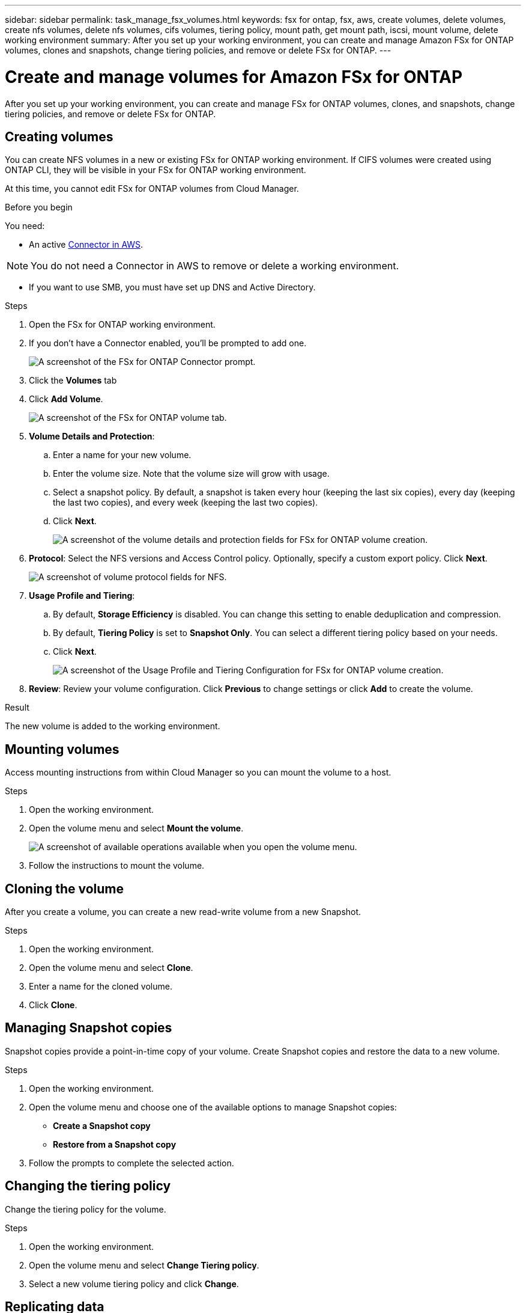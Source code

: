 ---
sidebar: sidebar
permalink: task_manage_fsx_volumes.html
keywords: fsx for ontap, fsx, aws, create volumes, delete volumes, create nfs volumes, delete nfs volumes, cifs volumes, tiering policy, mount path, get mount path, iscsi, mount volume, delete working environment
summary: After you set up your working environment, you can create and manage Amazon FSx for ONTAP volumes, clones and snapshots, change tiering policies, and remove or delete FSx for ONTAP.
---

= Create and manage volumes for Amazon FSx for ONTAP
:hardbreaks:
:nofooter:
:icons: font
:linkattrs:
:imagesdir: ./media/

[.lead]
After you set up your working environment, you can create and manage FSx for ONTAP volumes, clones, and snapshots, change tiering policies, and remove or delete FSx for ONTAP.

== Creating volumes

You can create NFS volumes in a new or existing FSx for ONTAP working environment. If CIFS volumes were created using ONTAP CLI, they will be visible in your FSx for ONTAP working environment.

At this time, you cannot edit FSx for ONTAP volumes from Cloud Manager.

.Before you begin

You need:

* An active link:task_creating_connectors_aws.html[Connector in AWS].

NOTE: You do not need a Connector in AWS to remove or delete a working environment.

* If you want to use SMB, you must have set up DNS and Active Directory.

.Steps

. Open the FSx for ONTAP working environment.

. If you don't have a Connector enabled, you'll be prompted to add one.
+
image:screenshot_fsx_connector_prompt.png[A screenshot of the FSx for ONTAP Connector prompt.]

. Click the *Volumes* tab

. Click *Add Volume*.
+
image:screenshot_fsx_volume_new.png[A screenshot of the FSx for ONTAP volume tab.]

. *Volume Details and Protection*:

.. Enter a name for your new volume.
.. Enter the volume size. Note that the volume size will grow with usage.
.. Select a snapshot policy. By default, a snapshot is taken every hour (keeping the last six copies), every day (keeping the last two copies), and every week (keeping the last two copies).

.. Click *Next*.
+
image:screenshot_fsx_volume_details.png[A screenshot of the volume details and protection fields for FSx for ONTAP volume creation.]

. *Protocol*: Select the NFS versions and Access Control policy. Optionally, specify a custom export policy. Click *Next*.
+
image:screenshot_fsx_volume_nfs_only.png[A screenshot of volume protocol fields for NFS.]

. *Usage Profile and Tiering*:

.. By default, *Storage Efficiency* is disabled. You can change this setting to enable deduplication and compression.
.. By default, *Tiering Policy* is set to *Snapshot Only*. You can select a different tiering policy based on your needs.
.. Click *Next*.
+
image:screenshot_fsx_volume_usage_tiering.png[A screenshot of the Usage Profile and Tiering Configuration for FSx for ONTAP volume creation.]

. *Review*: Review your volume configuration. Click *Previous* to change settings or click *Add* to create the volume.
// . *Protocol*: Select the an NFS or CIFS volume protocol.
// .. For NFS:
// * Select an Access Control policy.
// * Select the NFS versions.
// * Select a Custom Export Policy. Click the information icon for valid value criteria.
// +
// image:screenshot_fsx_volume_protocol_nfs.png[A screenshot of the NFS configuration FSx for ONTAP volume creation.]
// .. For CIFS:
// * Enter a Share Name.
// * Enter users or groups separated by a semicolon.
// * Select the permission level for the volume.
// +
// image:screenshot_fsx_volume_protocol_cifs.png[A screenshot of the NFS configuration FSx for ONTAP volume creation.]
//
// .. Click *Next*.

// TIP: If the CIFS server was not already configured in the working environment, you will be prompted to configure CIFS connectivity.

.Result

The new volume is added to the working environment.

== Mounting volumes

Access mounting instructions from within Cloud Manager so you can mount the volume to a host.

.Steps

. Open the working environment.

. Open the volume menu and select *Mount the volume*.
+
image:screenshot_fsx_volume_actions.png[A screenshot of available operations available when you open the volume menu.]

. Follow the instructions to mount the volume.
// == Edit a volume's size and tags
//
// After you create a volume, you can modify its size and tags at any time.
//
// .Steps
//
// . Open the working environment.
//
// . Hover over the volume and select *Edit*.
//
// . Modify the size and tags as needed.
//
// . Click *Apply*.

== Cloning the volume

After you create a volume, you can create a new read-write volume from a new Snapshot.

.Steps

. Open the working environment.

. Open the volume menu and select *Clone*.

. Enter a name for the cloned volume.

. Click *Clone*.

== Managing Snapshot copies

Snapshot copies provide a point-in-time copy of your volume. Create Snapshot copies and restore the data to a new volume.

.Steps

. Open the working environment.

. Open the volume menu and choose one of the available options to manage Snapshot copies:

* *Create a Snapshot copy*
* *Restore from a Snapshot copy*

. Follow the prompts to complete the selected action.

== Changing the tiering policy

Change the tiering policy for the volume.

.Steps

. Open the working environment.

. Open the volume menu and select *Change Tiering policy*.

. Select a new volume tiering policy and click *Change*.

== Replicating data

You can replicate data between storage environments using Cloud Manager. To configure FSx for ONTAP replication, see link:https://docs.netapp.com/us-en/occm/task_replicating_data.html[replicating data between systems^]

== Syncing data

You can create sync relationships using Cloud Sync in Cloud Manager. To configure sync relationships, see link:https://docs.netapp.com/us-en/occm/task_sync_quick_start.html[create sync relationships.^]

//TIP: Drag-and-drop sync is not available in FSx for ONTAP at this time. You can manually configure sync relationships using the *Sync* menu.

== Deleting volumes

Delete the volumes that you no longer need.

.Before you begin

You cannot delete a volume that was previously part of a SnapMirror relationship using Cloud Manager. SnapMirror volumes must be deleted using the AWS Management Console or CLI.

.Steps

. Open the working environment.

. Open the volume menu and select *Delete*.

. Enter the working environment name and confirm that you want to delete the volume. It can take up to an hour before the volume is completely removed from Cloud Manager.

NOTE: If you try to delete a cloned volume, you will receive an error.

== Removing FSx for ONTAP from the workspace

You can remove FSx for ONTAP from Cloud Manager without deleting your FSx for ONTAP account or volumes. You can add the FSx for ONTAP working environment back to Cloud Manager at any time.

.Steps

. Open the working environment. If you don't have a Connector in AWS, you will see the prompt screen. You can ignore this and proceed with removing the working environment.

. At the top right of the page, select the actions menu and click *Remove from workspace*.
+
image:screenshot_fsx_working_environment_remove.png[A screenshot of remove option for FSx for ONTAP from the Cloud Manager interface.]

. Click *Remove* to remove FSx for ONTAP from Cloud Manager.

== Deleting the FSx for ONTAP working environment

You can delete the FSx for ONTAP from Cloud Manager.

.Before you begin

* You must delete all volumes associated with the file system.

* You cannot delete a working environment that contains failed volumes. Failed volumes must be deleted using the AWS Management Console or CLI prior to deleting FSx for ONTAP files system.

WARNING: This action will delete all resources associated with the working environment. This action cannot be undone.

.Steps

. Open the working environment. If you don't have a Connector in AWS, you will see the prompt screen. You can ignore this and proceed to deleting the working environment.

. At the top right of the page, select the actions menu and click *Delete*.
+
image:screenshot_fsx_working_environment_delete.png[A screenshot of delete option for FSx for ONTAP from the Cloud Manager interface.]

. Enter the name of the working environment and click *Delete*.

